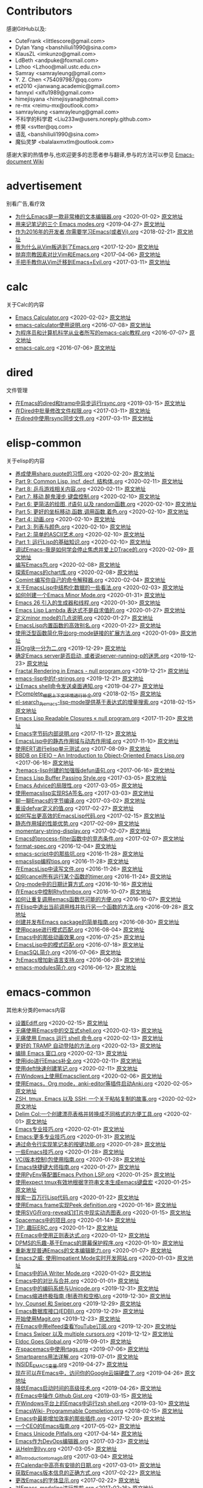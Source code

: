 * Contributors
感谢GitHub以及:
+ CuteFrank <littlescore@gmail.com>
+ Dylan Yang <banshiliuli1990@sina.com>
+ KlausZL <imkunzo@gmail.com>
+ LdBeth <andpuke@foxmail.com>
+ Lzhoo <Lzhoo@mail.ustc.edu.cn>
+ Samray <samrayleung@gmail.com>
+ Y. Z. Chen <754097987@qq.com>
+ et2010 <jianwang.academic@gmail.com>
+ fannyxl <xlfu1989@gmail.com>
+ himejisyana <himejisyana@hotmail.com>
+ re-mx <reimu-mx@outlook.com>
+ samrayleung <samrayleung@gmail.com>
+ 不科学的科学君 <Liu233w@users.noreply.github.com>
+ 修昊 <svtter@qq.com>
+ 语乱 <banshiliuli1990@sina.com>
+ 魔仙灵梦 <balalaxmxtlm@outlook.com>

感谢大家的热情参与,也欢迎更多的志愿者参与翻译,参与的方法可以参见 [[https://github.com/lujun9972/emacs-document/wiki/%E7%BF%BB%E8%AF%91%E6%8F%90%E7%A4%BA][Emacs-document Wiki]]
* advertisement
别看广告,看疗效

+ [[https://github.com/lujun9972/emacs-document/blob/master/advertisement/为什么Emacs是一款非常棒的文本编辑器.org][为什么Emacs是一款非常棒的文本编辑器.org]]		<2020-01-02>	 [[https://www.badykov.com/emacs/2018/07/31/why-emacs-is-a-great-editor/][原文地址]]
+ [[https://github.com/lujun9972/emacs-document/blob/master/advertisement/用来记笔记的三个 Emacs modes.org][用来记笔记的三个 Emacs modes.org]]		<2019-04-27>	 [[https://opensource.com/article/18/7/emacs-modes-note-taking][原文地址]]
+ [[https://github.com/lujun9972/emacs-document/blob/master/advertisement/作为2016年的开发者,你需要学习Emacs(或者Vi).org][作为2016年的开发者,你需要学习Emacs(或者Vi).org]]		<2018-02-21>	 [[http://le-gall.bzh/developer-tips/2016/05/21/you-need-to-learn-emacs/][原文地址]]
+ [[https://github.com/lujun9972/emacs-document/blob/master/advertisement/我为什么从Vim叛逃到了Emacs.org][我为什么从Vim叛逃到了Emacs.org]]		<2017-12-20>	 [[][原文地址]]
+ [[https://github.com/lujun9972/emacs-document/blob/master/advertisement/抛弃宗教因素对比Vim和Emacs.org][抛弃宗教因素对比Vim和Emacs.org]]		<2017-04-06>	 [[https://feoh.org/2015/07/15/vim-versus-emacs-minus-the-religion/][原文地址]]
+ [[https://github.com/lujun9972/emacs-document/blob/master/advertisement/手把手教你从Vim迁移到Emacs+Evil.org][手把手教你从Vim迁移到Emacs+Evil.org]]		<2017-03-11>	 [[http://juanjoalvarez.net/es/detail/2014/sep/19/vim-emacsevil-chaotic-migration-guide/                ][原文地址]]
* calc
关于Calc的内容

+ [[https://github.com/lujun9972/emacs-document/blob/master/calc/Emacs Calculator.org][Emacs Calculator.org]]		<2020-02-02>	 [[https://nullprogram.com/blog/2009/06/23/][原文地址]]
+ [[https://github.com/lujun9972/emacs-document/blob/master/calc/emacs-calculator使用说明.org][emacs-calculator使用说明.org]]		<2016-07-08>	 [[http://nullprogram.com/blog/2009/06/23/                                                              ][原文地址]]
+ [[https://github.com/lujun9972/emacs-document/blob/master/calc/为程序员和计算机科学从业者所写的emacs-calc教程.org][为程序员和计算机科学从业者所写的emacs-calc教程.org]]		<2016-07-07>	 [[https://florian.adamsky.it/2016/03/31/emacs-calc-for-programmers-and-cs.html                         ][原文地址]]
+ [[https://github.com/lujun9972/emacs-document/blob/master/calc/emacs-calc.org][emacs-calc.org]]		<2016-07-06>	 [[http://www.johndcook.com/blog/2010/10/11/emacs-calc/][原文地址]]
* dired
文件管理

+ [[https://github.com/lujun9972/emacs-document/blob/master/dired/在Emacs的dired和tramp中异步运行rsync.org][在Emacs的dired和tramp中异步运行rsync.org]]		<2019-03-15>	 [[https://vxlabs.com/2018/03/30/asynchronous-rsync-with-emacs-dired-and-tramp/][原文地址]]
+ [[https://github.com/lujun9972/emacs-document/blob/master/dired/在Dired中批量修改文件权限.org][在Dired中批量修改文件权限.org]]		<2017-03-11>	 [[http://pragmaticemacs.com/emacs/batch-edit-file-permissions-in-dired/][原文地址]]
+ [[https://github.com/lujun9972/emacs-document/blob/master/dired/在dired中使用rsync同步文件.org][在dired中使用rsync同步文件.org]]		<2017-03-11>	 [[http://oremacs.com/2016/02/24/dired-rsync/                                                           ][原文地址]]
* elisp-common
关于elisp的内容

+ [[https://github.com/lujun9972/emacs-document/blob/master/elisp-common/养成使用sharp quote的习惯.org][养成使用sharp quote的习惯.org]]		<2020-02-20>	 [[https://endlessparentheses.com/get-in-the-habit-of-using-sharp-quote.html][原文地址]]
+ [[https://github.com/lujun9972/emacs-document/blob/master/elisp-common/Part 9: Common Lisp, incf, decf, 结构体.org][Part 9: Common Lisp, incf, decf, 结构体.org]]		<2020-02-11>	 [[http://dantorop.info/project/emacs-animation/lisp9.html][原文地址]]
+ [[https://github.com/lujun9972/emacs-document/blob/master/elisp-common/Part 8: 乒乓游戏相关内容.org][Part 8: 乒乓游戏相关内容.org]]		<2020-02-11>	 [[http://dantorop.info/project/emacs-animation/lisp8.html][原文地址]]
+ [[https://github.com/lujun9972/emacs-document/blob/master/elisp-common/Part 7: 移动,醉鬼漫步,键盘控制.org][Part 7: 移动,醉鬼漫步,键盘控制.org]]		<2020-02-10>	 [[http://dantorop.info/project/emacs-animation/lisp7.html][原文地址]]
+ [[https://github.com/lujun9972/emacs-document/blob/master/elisp-common/Part 6: 更简洁的绘图, if语句 以及 random函数.org][Part 6: 更简洁的绘图, if语句 以及 random函数.org]]		<2020-02-10>	 [[http://dantorop.info/project/emacs-animation/lisp6.html][原文地址]]
+ [[https://github.com/lujun9972/emacs-document/blob/master/elisp-common/Part 5: 更好的坐标移动,函数,调用函数,着色.org][Part 5: 更好的坐标移动,函数,调用函数,着色.org]]		<2020-02-10>	 [[http://dantorop.info/project/emacs-animation/lisp5.html][原文地址]]
+ [[https://github.com/lujun9972/emacs-document/blob/master/elisp-common/Part 4: 动画.org][Part 4: 动画.org]]		<2020-02-10>	 [[http://dantorop.info/project/emacs-animation/lisp4.html][原文地址]]
+ [[https://github.com/lujun9972/emacs-document/blob/master/elisp-common/Part 3: 列表与颜色.org][Part 3: 列表与颜色.org]]		<2020-02-10>	 [[http://dantorop.info/project/emacs-animation/lisp3.html][原文地址]]
+ [[https://github.com/lujun9972/emacs-document/blob/master/elisp-common/Part 2: 简单的ASCII艺术.org][Part 2: 简单的ASCII艺术.org]]		<2020-02-10>	 [[http://dantorop.info/project/emacs-animation/lisp2.html][原文地址]]
+ [[https://github.com/lujun9972/emacs-document/blob/master/elisp-common/Part 1: 运行Lisp的基础知识.org][Part 1: 运行Lisp的基础知识.org]]		<2020-02-10>	 [[http://dantorop.info/project/emacs-animation/lisp1.html][原文地址]]
+ [[https://github.com/lujun9972/emacs-document/blob/master/elisp-common/调试Emacs--我是如何学会停止焦虑并爱上DTrace的.org][调试Emacs--我是如何学会停止焦虑并爱上DTrace的.org]]		<2020-02-09>	 [[http://nullprogram.com/blog/2018/01/17/][原文地址]]
+ [[https://github.com/lujun9972/emacs-document/blob/master/elisp-common/编写Emacs包.org][编写Emacs包.org]]		<2020-02-08>	 [[https://blog.aaronbieber.com/2015/08/04/authoring-emacs-packages.html][原文地址]]
+ [[https://github.com/lujun9972/emacs-document/blob/master/elisp-common/探索Emacs的chart库.org][探索Emacs的chart库.org]]		<2020-02-08>	 [[http://francismurillo.github.io/2017-04-15-Exploring-Emacs-chart-Library/][原文地址]]
+ [[https://github.com/lujun9972/emacs-document/blob/master/elisp-common/Comint:编写你自己的命令解释器.org][Comint:编写你自己的命令解释器.org]]		<2020-02-04>	 [[https://www.masteringemacs.org/article/comint-writing-command-interpreter][原文地址]]
+ [[https://github.com/lujun9972/emacs-document/blob/master/elisp-common/关于EmacsLisp中结构化数据的一些看法.org][关于EmacsLisp中结构化数据的一些看法.org]]		<2020-02-03>	 [[http://nullprogram.com/blog/2018/02/14/][原文地址]]
+ [[https://github.com/lujun9972/emacs-document/blob/master/elisp-common/如何创建一个Emacs Minor Mode.org][如何创建一个Emacs Minor Mode.org]]		<2020-01-31>	 [[https://nullprogram.com/blog/2013/02/06/][原文地址]]
+ [[https://github.com/lujun9972/emacs-document/blob/master/elisp-common/Emacs 26 引入的生成器和线程.org][Emacs 26 引入的生成器和线程.org]]		<2020-01-30>	 [[http://nullprogram.com/blog/2018/05/31/][原文地址]]
+ [[https://github.com/lujun9972/emacs-document/blob/master/elisp-common/Emacs Lisp Lambda 表达式不是自求值的.org][Emacs Lisp Lambda 表达式不是自求值的.org]]		<2020-01-27>	 [[http://nullprogram.com/blog/2018/02/22/][原文地址]]
+ [[https://github.com/lujun9972/emacs-document/blob/master/elisp-common/定义minor mode的几点说明.org][定义minor mode的几点说明.org]]		<2020-01-27>	 [[http://mbork.pl/2018-11-03_A_few_remarks_about_defining_minor_modes][原文地址]]
+ [[https://github.com/lujun9972/emacs-document/blob/master/elisp-common/EmacsLisp内置函数的高效别名.org][EmacsLisp内置函数的高效别名.org]]		<2020-01-22>	 [[https://nullprogram.com/blog/2019/12/10/][原文地址]]
+ [[https://github.com/lujun9972/emacs-document/blob/master/elisp-common/使用泛型函数简化导出org-mode链接的扩展方法.org][使用泛型函数简化导出org-mode链接的扩展方法.org]]		<2020-01-09>	 [[http://kitchingroup.cheme.cmu.edu/blog/2018/05/09/Making-it-easier-to-extend-the-export-of-org-mode-links-with-generic-functions/][原文地址]]
+ [[https://github.com/lujun9972/emacs-document/blob/master/elisp-common/将Org块一分为二.org][将Org块一分为二.org]]		<2019-12-29>	 [[https://scripter.co/splitting-an-org-block-into-two/][原文地址]]
+ [[https://github.com/lujun9972/emacs-document/blob/master/elisp-common/确定Emacs server是否启动, 或者说server-running-p的迷思.org][确定Emacs server是否启动, 或者说server-running-p的迷思.org]]		<2019-12-23>	 [[http://emacshorrors.com/posts/determining-if-the-server-is-started-or-the-wonders-of-server-running-p.html][原文地址]]
+ [[https://github.com/lujun9972/emacs-document/blob/master/elisp-common/Fractal Rendering in Emacs - null program.org][Fractal Rendering in Emacs - null program.org]]		<2019-12-21>	 [[http://nullprogram.com/blog/2012/09/14/][原文地址]]
+ [[https://github.com/lujun9972/emacs-document/blob/master/elisp-common/emacs-lisp中的f-strings.org][emacs-lisp中的f-strings.org]]		<2019-12-21>	 [[http://kitchingroup.cheme.cmu.edu/blog/2018/05/14/f-strings-in-emacs-lisp/][原文地址]]
+ [[https://github.com/lujun9972/emacs-document/blob/master/elisp-common/让Emacs shell命令发送桌面通知.org][让Emacs shell命令发送桌面通知.org]]		<2019-04-27>	 [[https://blog.hoetzel.info/post/eshell-notifications/][原文地址]]
+ [[https://github.com/lujun9972/emacs-document/blob/master/elisp-common/PComplete_根据上下文环境进行补全.org][PComplete_根据上下文环境进行补全.org]]		<2018-02-15>	 [[https://www.masteringemacs.org/article/pcomplete-context-sensitive-completion-emacs][原文地址]]
+ [[https://github.com/lujun9972/emacs-document/blob/master/elisp-common/el-search_为emacs-lisp-mode提供基于表达式的增量搜索.org][el-search_为emacs-lisp-mode提供基于表达式的增量搜索.org]]		<2018-02-15>	 [[http://elpa.gnu.org/packages/el-search.html][原文地址]]
+ [[https://github.com/lujun9972/emacs-document/blob/master/elisp-common/Emacs Lisp Readable Closures « null program.org][Emacs Lisp Readable Closures « null program.org]]		<2017-11-20>	 [[http://nullprogram.com/blog/2013/12/30/][原文地址]]
+ [[https://github.com/lujun9972/emacs-document/blob/master/elisp-common/Emacs字节码内部说明.org][Emacs字节码内部说明.org]]		<2017-11-12>	 [[http://nullprogram.com/blog/2014/01/04/][原文地址]]
+ [[https://github.com/lujun9972/emacs-document/blob/master/elisp-common/EmacsLisp中的静态作用域与动态作用域.org][EmacsLisp中的静态作用域与动态作用域.org]]		<2017-11-10>	 [[https://yoo2080.wordpress.com/2011/12/31/lexical-scoping-and-dynamic-scoping-in-emacs-lisp/   ][原文地址]]
+ [[https://github.com/lujun9972/emacs-document/blob/master/elisp-common/使用ERT进行elisp单元测试.org][使用ERT进行elisp单元测试.org]]		<2017-08-09>	 [[http://nullprogram.com/blog/2012/08/15/][原文地址]]
+ [[https://github.com/lujun9972/emacs-document/blob/master/elisp-common/BBDB on EIEIO – An Introduction to Object-Oriented Emacs Lisp.org][BBDB on EIEIO – An Introduction to Object-Oriented Emacs Lisp.org]]		<2017-06-16>	 [[https://ericabrahamsen.net/tech/2016/feb/bbdb-eieio-object-oriented-elisp.html][原文地址]]
+ [[https://github.com/lujun9972/emacs-document/blob/master/elisp-common/为emacs-lisp创建的加强版defun语句.org][为emacs-lisp创建的加强版defun语句.org]]		<2017-06-16>	 [[http://kitchingroup.cheme.cmu.edu/blog/2017/03/22/A-better-defun-for-emacs-lisp/][原文地址]]
+ [[https://github.com/lujun9972/emacs-document/blob/master/elisp-common/Emacs Lisp Buffer Passing Style.org][Emacs Lisp Buffer Passing Style.org]]		<2017-03-05>	 [[http://nullprogram.com/blog/2014/05/27/][原文地址]]
+ [[https://github.com/lujun9972/emacs-document/blob/master/elisp-common/Emacs Advice的局限性.org][Emacs Advice的局限性.org]]		<2017-03-05>	 [[http://nullprogram.com/blog/2013/01/22/][原文地址]]
+ [[https://github.com/lujun9972/emacs-document/blob/master/elisp-common/使用emacslisp实现RSA签名.org][使用emacslisp实现RSA签名.org]]		<2017-03-03>	 [[http://nullprogram.com/blog/2015/10/30/][原文地址]]
+ [[https://github.com/lujun9972/emacs-document/blob/master/elisp-common/聊一聊Emacs的字节编译.org][聊一聊Emacs的字节编译.org]]		<2017-03-02>	 [[http://nullprogram.com/blog/2010/07/01/][原文地址]]
+ [[https://github.com/lujun9972/emacs-document/blob/master/elisp-common/重设defvar定义的值.org][重设defvar定义的值.org]]		<2017-02-27>	 [[http://irreal.org/blog/?p=5929                                                                                       ][原文地址]]
+ [[https://github.com/lujun9972/emacs-document/blob/master/elisp-common/如何写出更高效的EmacsLisp代码.org][如何写出更高效的EmacsLisp代码.org]]		<2017-02-15>	 [[http://nullprogram.com/blog/2017/01/30/][原文地址]]
+ [[https://github.com/lujun9972/emacs-document/blob/master/elisp-common/静态作用域的性能优势.org][静态作用域的性能优势.org]]		<2017-02-09>	 [[http://nullprogram.com/blog/2016/12/22/][原文地址]]
+ [[https://github.com/lujun9972/emacs-document/blob/master/elisp-common/momentary-string-display.org][momentary-string-display.org]]		<2017-02-07>	 [[http://mbork.pl/2016-12-12_momentary-string-display][原文地址]]
+ [[https://github.com/lujun9972/emacs-document/blob/master/elisp-common/Emacs的process-filter函数中的竞态条件.org][Emacs的process-filter函数中的竞态条件.org]]		<2017-02-07>	 [[http://blog.jorgenschaefer.de/2014/05/race-conditions-in-emacs-process-filter.html][原文地址]]
+ [[https://github.com/lujun9972/emacs-document/blob/master/elisp-common/format-spec.org][format-spec.org]]		<2016-12-04>	 [[http://mbork.pl/2016-11-19_format-spec                                                                                                                                                                  ][原文地址]]
+ [[https://github.com/lujun9972/emacs-document/blob/master/elisp-common/emacs-script中的那些坑.org][emacs-script中的那些坑.org]]		<2016-11-28>	 [[http://www.lunaryorn.com/posts/emacs-script-pitfalls.html            ][原文地址]]
+ [[https://github.com/lujun9972/emacs-document/blob/master/elisp-common/emacslisp编程tips.org][emacslisp编程tips.org]]		<2016-11-28>	 [[http://nic.ferrier.me.uk/blog/2012_07/tips-and-tricks-for-emacslisp?hmsr=toutiao.io&utm_medium=toutiao.io&utm_source=toutiao.io][原文地址]]
+ [[https://github.com/lujun9972/emacs-document/blob/master/elisp-common/在EmacsLisp中读写文件.org][在EmacsLisp中读写文件.org]]		<2016-11-26>	 [[http://www.lunaryorn.com/posts/read-and-write-files-in-emacs-lisp.html][原文地址]]
+ [[https://github.com/lujun9972/emacs-document/blob/master/elisp-common/如何cancel所有运行某个函数的timer.org][如何cancel所有运行某个函数的timer.org]]		<2016-11-24>	 [[http://pragmaticemacs.com/emacs/cancel-all-timers-calling-some-function/][原文地址]]
+ [[https://github.com/lujun9972/emacs-document/blob/master/elisp-common/Org-mode中的日期计算方式.org][Org-mode中的日期计算方式.org]]		<2016-10-16>	 [[http://sachachua.com/blog/2015/08/org-mode-date-arithmetic/          ][原文地址]]
+ [[https://github.com/lujun9972/emacs-document/blob/master/elisp-common/在Emacs中控制Rhythmbox.org][在Emacs中控制Rhythmbox.org]]		<2016-10-07>	 [[][原文地址]]
+ [[https://github.com/lujun9972/emacs-document/blob/master/elisp-common/如何让重复调用emacs函数尽可能的方便.org][如何让重复调用emacs函数尽可能的方便.org]]		<2016-10-07>	 [[http://zck.me/emacs-repeat-emacs-repeat][原文地址]]
+ [[https://github.com/lujun9972/emacs-document/blob/master/elisp-common/在Elisp中退出当前调用栈并执行另一个函数的方法.org][在Elisp中退出当前调用栈并执行另一个函数的方法.org]]		<2016-09-28>	 [[http://oremacs.com/2015/07/16/callback-quit/][原文地址]]
+ [[https://github.com/lujun9972/emacs-document/blob/master/elisp-common/创建并发布Emacs package的简单指南.org][创建并发布Emacs package的简单指南.org]]		<2016-08-30>	 [[https://spin.atomicobject.com/2016/05/27/write-emacs-package/][原文地址]]
+ [[https://github.com/lujun9972/emacs-document/blob/master/elisp-common/使用pcase进行模式匹配.org][使用pcase进行模式匹配.org]]		<2016-08-04>	 [[http://newartisans.com/2016/01/pattern-matching-with-pcase/                                          ][原文地址]]
+ [[https://github.com/lujun9972/emacs-document/blob/master/elisp-common/Emacs中的那些动画效果.org][Emacs中的那些动画效果.org]]		<2016-07-25>	 [[http://blog.josephwilk.net/art/emacs-animation.html                                                  ][原文地址]]
+ [[https://github.com/lujun9972/emacs-document/blob/master/elisp-common/EmacsLisp中的模式匹配.org][EmacsLisp中的模式匹配.org]]		<2016-07-18>	 [[https://www.emacswiki.org/emacs/PatternMatching                                                      ][原文地址]]
+ [[https://github.com/lujun9972/emacs-document/blob/master/elisp-common/EmacSQL简介.org][EmacSQL简介.org]]		<2016-07-06>	 [[http://nullprogram.com/blog/2014/02/06/][原文地址]]
+ [[https://github.com/lujun9972/emacs-document/blob/master/elisp-common/为Emacs增加新语言支持.org][为Emacs增加新语言支持.org]]		<2016-06-28>	 [[http://www.wilfred.me.uk/blog/2015/03/19/adding-a-new-language-to-emacs/][原文地址]]
+ [[https://github.com/lujun9972/emacs-document/blob/master/elisp-common/emacs-modules简介.org][emacs-modules简介.org]]		<2016-06-12>	 [[][原文地址]]
* emacs-common
其他未分类的emacs内容

+ [[https://github.com/lujun9972/emacs-document/blob/master/emacs-common/设置Ediff.org][设置Ediff.org]]		<2020-02-15>	 [[https://oremacs.com/2015/01/17/setting-up-ediff/][原文地址]]
+ [[https://github.com/lujun9972/emacs-document/blob/master/emacs-common/无痛使用Emacs中的交互式shell.org][无痛使用Emacs中的交互式shell.org]]		<2020-02-13>	 [[https://www.eigenbahn.com/2020/01/21/painless-emacs-interactive-shells][原文地址]]
+ [[https://github.com/lujun9972/emacs-document/blob/master/emacs-common/无痛使用 Emacs 运行 shell 命令.org][无痛使用 Emacs 运行 shell 命令.org]]		<2020-02-13>	 [[https://www.eigenbahn.com/2020/01/19/painless-emacs-shell-commands][原文地址]]
+ [[https://github.com/lujun9972/emacs-document/blob/master/emacs-common/更好的 TRAMP 自动登陆的方法.org][更好的 TRAMP 自动登陆的方法.org]]		<2020-02-13>	 [[https://www.eigenbahn.com/2020/01/15/tramp-autologin-insanity][原文地址]]
+ [[https://github.com/lujun9972/emacs-document/blob/master/emacs-common/编排 Emacs 窗口.org][编排 Emacs 窗口.org]]		<2020-02-13>	 [[https://sites.google.com/site/juanjosegarciaripoll/blog/arranging-emacs-windows][原文地址]]
+ [[https://github.com/lujun9972/emacs-document/blob/master/emacs-common/使用ido进行Emacs补全.org][使用ido进行Emacs补全.org]]		<2020-02-11>	 [[https://benaiah.me/posts/using-ido-emacs-completion/][原文地址]]
+ [[https://github.com/lujun9972/emacs-document/blob/master/emacs-common/使用deft快速创建笔记.org][使用deft快速创建笔记.org]]		<2020-02-11>	 [[http://pragmaticemacs.com/emacs/make-quick-notes-with-deft/][原文地址]]
+ [[https://github.com/lujun9972/emacs-document/blob/master/emacs-common/在Windows上使用Emacsclient.org][在Windows上使用Emacsclient.org]]		<2020-02-06>	 [[https://scripter.co/emacsclient-on-windows/][原文地址]]
+ [[https://github.com/lujun9972/emacs-document/blob/master/emacs-common/使用Emacs，Org mode，anki-editor等插件启动Anki.org][使用Emacs，Org mode，anki-editor等插件启动Anki.org]]		<2020-02-05>	 [[https://yiufung.net/post/anki-org/][原文地址]]
+ [[https://github.com/lujun9972/emacs-document/blob/master/emacs-common/ZSH, tmux, Emacs 以及 SSH: 一个关于粘帖复制的故事.org][ZSH, tmux, Emacs 以及 SSH: 一个关于粘帖复制的故事.org]]		<2020-02-02>	 [[https://blog.d46.us/zsh-tmux-emacs-copy-paste/][原文地址]]
+ [[https://github.com/lujun9972/emacs-document/blob/master/emacs-common/Delim Col:一个创建漂亮表格并转换成不同格式的方便工具.org][Delim Col:一个创建漂亮表格并转换成不同格式的方便工具.org]]		<2020-02-01>	 [[https://emacsnotes.wordpress.com/2018/09/24/delim-col-a-handy-tool-for-creating-pretty-tables-and-converting-those-to-different-table-formats/][原文地址]]
+ [[https://github.com/lujun9972/emacs-document/blob/master/emacs-common/Emacs专业技巧.org][Emacs专业技巧.org]]		<2020-02-01>	 [[https://ambrevar.xyz/emacs/index.html][原文地址]]
+ [[https://github.com/lujun9972/emacs-document/blob/master/emacs-common/Emacs:更多专业技巧.org][Emacs:更多专业技巧.org]]		<2020-01-31>	 [[https://ambrevar.xyz/emacs2/][原文地址]]
+ [[https://github.com/lujun9972/emacs-document/blob/master/emacs-common/通过命令行实现笔记本的按键功能.org][通过命令行实现笔记本的按键功能.org]]		<2020-01-28>	 [[http://tech.toryanderson.com/2018/03/10/command-line-solutions-to-laptop-functions/][原文地址]]
+ [[https://github.com/lujun9972/emacs-document/blob/master/emacs-common/一些Emacs技巧.org][一些Emacs技巧.org]]		<2020-01-28>	 [[https://0xc0de.fr/2019/07/23/a-few-emacs-tricks.html][原文地址]]
+ [[https://github.com/lujun9972/emacs-document/blob/master/emacs-common/VC(版本控制)包使用指南.org][VC(版本控制)包使用指南.org]]		<2020-01-28>	 [[http://alexott.net/en/writings/emacs-vcs/EmacsVC.html][原文地址]]
+ [[https://github.com/lujun9972/emacs-document/blob/master/emacs-common/Emacs快捷键大师指南.org][Emacs快捷键大师指南.org]]		<2020-01-27>	 [[http://www.wilfred.me.uk/blog/2018/01/06/the-emacs-guru-guide-to-key-bindings/][原文地址]]
+ [[https://github.com/lujun9972/emacs-document/blob/master/emacs-common/使用PyEnv等配置Emacs Python LSP.org][使用PyEnv等配置Emacs Python LSP.org]]		<2020-01-25>	 [[http://www.kotaweaver.com/blog/emacs-python-lsp/][原文地址]]
+ [[https://github.com/lujun9972/emacs-document/blob/master/emacs-common/使用expect tmux有效地根据字符串文本生成emacs键盘宏][使用expect tmux有效地根据字符串文本生成emacs键盘宏]]		<2020-01-25>	 [[https://mullikine.github.io/posts/emacs-macros-from-string-literals-using-invisible-emacs/][原文地址]]
+ [[https://github.com/lujun9972/emacs-document/blob/master/emacs-common/搜索一百万行Lisp代码.org][搜索一百万行Lisp代码.org]]		<2020-01-22>	 [[http://www.wilfred.me.uk/blog/2016/09/30/searching-a-million-lines-of-lisp/][原文地址]]
+ [[https://github.com/lujun9972/emacs-document/blob/master/emacs-common/使用Emacs frame实现Peek definition.org][使用Emacs frame实现Peek definition.org]]		<2020-01-16>	 [[http://tuhdo.github.io/emacs-frame-peek.html][原文地址]]
+ [[https://github.com/lujun9972/emacs-document/blob/master/emacs-common/使用SVG在org-reveal幻灯片中现实动态图表.org][使用SVG在org-reveal幻灯片中现实动态图表.org]]		<2020-01-15>	 [[https://www-public.imtbs-tsp.eu/~berger_o/weblog/2019/11/26/displaying-animated-diagrams-in-org-reveal-slide-decks-with-svg/][原文地址]]
+ [[https://github.com/lujun9972/emacs-document/blob/master/emacs-common/Spacemacs中的项目.org][Spacemacs中的项目.org]]		<2020-01-14>	 [[https://jaketrent.com/post/projects-in-spacemacs/][原文地址]]
+ [[https://github.com/lujun9972/emacs-document/blob/master/emacs-common/TIP: 趣玩ERC.org][TIP: 趣玩ERC.org]]		<2020-01-12>	 [[https://www.reddit.com/r/emacs/comments/8ml6na/tip_how_to_make_erc_fun_to_use/][原文地址]]
+ [[https://github.com/lujun9972/emacs-document/blob/master/emacs-common/在Emacs中使用正则表达式.org][在Emacs中使用正则表达式.org]]		<2020-01-12>	 [[https://www.johndcook.com/blog/2018/01/27/emacs-features-that-use-regular-expressions/][原文地址]]
+ [[https://github.com/lujun9972/emacs-document/blob/master/emacs-common/DPMS的乐趣-基于Emacs的屏幕保护程序.org][DPMS的乐趣-基于Emacs的屏幕保护程序.org]]		<2020-01-10>	 [[https://lars.ingebrigtsen.no/2019/02/28/fun-with-dpms-or-an-emacs-based-screensaver/][原文地址]]
+ [[https://github.com/lujun9972/emacs-document/blob/master/emacs-common/重新发现普通Emacs的文本编辑能力.org][重新发现普通Emacs的文本编辑能力.org]]		<2020-01-07>	 [[https://bendersteed.gitlab.io/post/rediscovering-vanilla-emacs-text-editing/][原文地址]]
+ [[https://github.com/lujun9972/emacs-document/blob/master/emacs-common/Emacs之威: 使用Impatient Mode实时开发网站.org][Emacs之威: 使用Impatient Mode实时开发网站.org]]		<2020-01-03>	 [[https://dev.to/avocadoras/the-power-of-emacs-developing-websites-in-real-time-with-impatient-mode-33fh][原文地址]]
+ [[https://github.com/lujun9972/emacs-document/blob/master/emacs-common/Emacs中的iA Writer Mode.org][Emacs中的iA Writer Mode.org]]		<2020-01-02>	 [[https://azer.bike/journal/ia-writer-mode-for-emacs/][原文地址]]
+ [[https://github.com/lujun9972/emacs-document/blob/master/emacs-common/Emacs中的对比与合并.org][Emacs中的对比与合并.org]]		<2020-01-01>	 [[http://www.skybert.net/emacs/diffing-and-merging-in-emacs/][原文地址]]
+ [[https://github.com/lujun9972/emacs-document/blob/master/emacs-common/Emacs中的编码系统与Unicode.org][Emacs中的编码系统与Unicode.org]]		<2019-12-31>	 [[https://www.masteringemacs.org/article/working-coding-systems-unicode-emacs][原文地址]]
+ [[https://github.com/lujun9972/emacs-document/blob/master/emacs-common/Emacs缩进终极指南 (制表符和空格).org][Emacs缩进终极指南 (制表符和空格).org]]		<2019-12-30>	 [[https://dougie.io/emacs/indentation/][原文地址]]
+ [[https://github.com/lujun9972/emacs-document/blob/master/emacs-common/Ivy, Counsel 和 Swiper.org][Ivy, Counsel 和 Swiper.org]]		<2019-12-29>	 [[https://writequit.org/denver-emacs/presentations/2017-04-11-ivy.html][原文地址]]
+ [[https://github.com/lujun9972/emacs-document/blob/master/emacs-common/Emacs数据库接口(EDBI).org][Emacs数据库接口(EDBI).org]]		<2019-12-29>	 [[http://john.mercouris.online/emacs-database-interface.html][原文地址]]
+ [[https://github.com/lujun9972/emacs-document/blob/master/emacs-common/开始使用Magit.org][开始使用Magit.org]]		<2019-12-23>	 [[https://kisaragi-hiu.com/blog/2018-09-20-magit-introduction/][原文地址]]
+ [[https://github.com/lujun9972/emacs-document/blob/master/emacs-common/在Emacs中用elfeed查看YouTube订阅.org][在Emacs中用elfeed查看YouTube订阅.org]]		<2019-12-20>	 [[https://codingquark.com/emacs/2019/05/16/emacs-elfeed-youtube.html][原文地址]]
+ [[https://github.com/lujun9972/emacs-document/blob/master/emacs-common/Emacs Swiper 以及 multiple cursors.org][Emacs Swiper 以及 multiple cursors.org]]		<2019-12-12>	 [[http://xenodium.com/emacs-swiper-and-multiple-cursors/][原文地址]]
+ [[https://github.com/lujun9972/emacs-document/blob/master/emacs-common/Eldoc Goes Global.org][Eldoc Goes Global.org]]		<2019-09-01>	 [[https://emacsredux.com/blog/2018/11/13/eldoc-goes-global/][原文地址]]
+ [[https://github.com/lujun9972/emacs-document/blob/master/emacs-common/在spacemacs中使用rtags.org][在spacemacs中使用rtags.org]]		<2019-07-06>	 [[https://skebanga.github.io/rtags-with-cmake-in-spacemacs/][原文地址]]
+ [[https://github.com/lujun9972/emacs-document/blob/master/emacs-common/Smartparens用法详解.org][Smartparens用法详解.org]]		<2019-07-01>	 [[https://ebzzry.github.io/emacs-pairs.html][原文地址]]
+ [[https://github.com/lujun9972/emacs-document/blob/master/emacs-common/INSIDE_EMACS变量.org][INSIDE_EMACS变量.org]]		<2019-04-27>	 [[http://mbork.pl/2018-07-29_2018-07-29_The_INSIDE_EMACS_variable][原文地址]]
+ [[https://github.com/lujun9972/emacs-document/blob/master/emacs-common/现在可以在Emacs中，访问你的Google云端硬盘了.org][现在可以在Emacs中，访问你的Google云端硬盘了.org]]		<2019-04-26>	 [[https://emacsnotes.wordpress.com/2018/07/08/your-google-drive-now-within-your-emacs/][原文地址]]
+ [[https://github.com/lujun9972/emacs-document/blob/master/emacs-common/降低Emacs启动时间的高级技术.org][降低Emacs启动时间的高级技术.org]]		<2019-04-26>	 [[https://blog.d46.us/advanced-emacs-startup/][原文地址]]
+ [[https://github.com/lujun9972/emacs-document/blob/master/emacs-common/在Emacs中操作 Github Gist.org][在Emacs中操作 Github Gist.org]]		<2019-03-15>	 [[http://www.admintome.com/blog/using-github-gist-emacs/][原文地址]]
+ [[https://github.com/lujun9972/emacs-document/blob/master/emacs-common/在Windows平台上的Emacs中运行zsh shell.org][在Windows平台上的Emacs中运行zsh shell.org]]		<2019-03-10>	 [[https://www.onwebsecurity.com/configuration/zsh-shell-inside-emacs-on-windows.html][原文地址]]
+ [[https://github.com/lujun9972/emacs-document/blob/master/emacs-common/EmacsWiki- Programmable Completion.org][EmacsWiki- Programmable Completion.org]]		<2018-02-15>	 [[https://www.emacswiki.org/emacs/ProgrammableCompletion][原文地址]]
+ [[https://github.com/lujun9972/emacs-document/blob/master/emacs-common/Emacs中最能增加效率的那些插件.org][Emacs中最能增加效率的那些插件.org]]		<2017-12-20>	 [[http://xmodulo.com/best-plugins-to-increase-productivity-on-emacs.html                               ][原文地址]]
+ [[https://github.com/lujun9972/emacs-document/blob/master/emacs-common/一个CEO的Emacs指南.org][一个CEO的Emacs指南.org]]		<2017-05-02>	 [[https://blog.fugue.co/2015-11-11-guide-to-emacs.html][原文地址]]
+ [[https://github.com/lujun9972/emacs-document/blob/master/emacs-common/Emacs Unicode Pitfalls.org][Emacs Unicode Pitfalls.org]]		<2017-04-14>	 [[http://nullprogram.com/blog/2014/06/13/][原文地址]]
+ [[https://github.com/lujun9972/emacs-document/blob/master/emacs-common/Emacs作为DevOps编辑器.org][Emacs作为DevOps编辑器.org]]		<2017-03-23>	 [[https://cupermind.com/post/Emacs-as-DevOps-editor/][原文地址]]
+ [[https://github.com/lujun9972/emacs-document/blob/master/emacs-common/从Helm到Ivy.org][从Helm到Ivy.org]]		<2017-03-05>	 [[https://sam217pa.github.io/2016/09/13/from-helm-to-ivy/][原文地址]]
+ [[https://github.com/lujun9972/emacs-document/blob/master/emacs-common/an_introduction_to_magit.org][an_introduction_to_magit.org]]		<2017-03-04>	 [[https://www.masteringemacs.org/article/introduction-magit-emacs-mode-git][原文地址]]
+ [[https://github.com/lujun9972/emacs-document/blob/master/emacs-common/在Calendar中高亮有安排的日期.org][在Calendar中高亮有安排的日期.org]]		<2017-03-01>	 [[http://acidwords.com/posts/2017-02-16-displaying-org-mode-appointments-in-calendar.html][原文地址]]
+ [[https://github.com/lujun9972/emacs-document/blob/master/emacs-common/获取Emacs版本信息的正确方式.org][获取Emacs版本信息的正确方式.org]]		<2017-02-22>	 [[http://mbork.pl/2017-01-30_Current_Emacs_version][原文地址]]
+ [[https://github.com/lujun9972/emacs-document/blob/master/emacs-common/更改Emacs的字体显示.org][更改Emacs的字体显示.org]]		<2017-02-22>	 [[http://jjasghar.github.io/blog/2017/01/04/changing-fonts-in-emacs/][原文地址]]
+ [[https://github.com/lujun9972/emacs-document/blob/master/emacs-common/对Emacs-modeline进行裁剪.org][对Emacs-modeline进行裁剪.org]]		<2017-02-16>	 [[http://www.holgerschurig.de/en/emacs-tayloring-the-built-in-mode-line/][原文地址]]
+ [[https://github.com/lujun9972/emacs-document/blob/master/emacs-common/使用imenu定位到use-package配置块.org][使用imenu定位到use-package配置块.org]]		<2017-02-13>	 [[http://irreal.org/blog/?p=5916][原文地址]]
+ [[https://github.com/lujun9972/emacs-document/blob/master/emacs-common/在单机上运行多个emacs守护进程.org][在单机上运行多个emacs守护进程.org]]		<2016-12-26>	 [[http://tychoish.com/post/running-multiple-emacs-daemons-on-a-single-system/][原文地址]]
+ [[https://github.com/lujun9972/emacs-document/blob/master/emacs-common/创建链接到info-buffer的链接.org][创建链接到info-buffer的链接.org]]		<2016-12-24>	 [[http://mbork.pl/2016-12-18_Generating_links_to_info_buffers][原文地址]]
+ [[https://github.com/lujun9972/emacs-document/blob/master/emacs-common/Emacs搜索指南.org][Emacs搜索指南.org]]		<2016-12-06>	 [[https://emacs-doctor.com/tutorial-introduction-searching-emacs.html  ][原文地址]]
+ [[https://github.com/lujun9972/emacs-document/blob/master/emacs-common/将粘贴板中的内容添加到Emacs的kill-ring中.org][将粘贴板中的内容添加到Emacs的kill-ring中.org]]		<2016-12-04>	 [[http://pragmaticemacs.com/emacs/add-the-system-clipboard-to-the-emacs-kill-ring/][原文地址]]
+ [[https://github.com/lujun9972/emacs-document/blob/master/emacs-common/Debug时显示Emacs的加载时间.org][Debug时显示Emacs的加载时间.org]]		<2016-11-29>	 [[http://qsdfgh.com/articles/2016/11/02/emacs-loading-time.html        ][原文地址]]
+ [[https://github.com/lujun9972/emacs-document/blob/master/emacs-common/一个非开发者是如何使用Emacs的.org][一个非开发者是如何使用Emacs的.org]]		<2016-11-26>	 [[http://standardsandfreedom.net/index.php/2016/10/09/an-emacs-update/][原文地址]]
+ [[https://github.com/lujun9972/emacs-document/blob/master/emacs-common/在Emacs中查看日出日落的时间.org][在Emacs中查看日出日落的时间.org]]		<2016-11-24>	 [[][原文地址]]
+ [[https://github.com/lujun9972/emacs-document/blob/master/emacs-common/如何在xubuntu16.04上构建Emacs25.1.org][如何在xubuntu16.04上构建Emacs25.1.org]]		<2016-10-14>	 [[http://www.lonecpluspluscoder.com/2016/10/08/how-to-build-gnu-emacs-25-1-on-xubuntu-16-04/][原文地址]]
+ [[https://github.com/lujun9972/emacs-document/blob/master/emacs-common/2个鲜为人知的提高Emacs启动速度的步骤.org][2个鲜为人知的提高Emacs启动速度的步骤.org]]		<2016-10-12>	 [[https://www.reddit.com/r/emacs/comments/3kqt6e/2_easy_little_known_steps_to_speed_up_emacs_start/][原文地址]]
+ [[https://github.com/lujun9972/emacs-document/blob/master/emacs-common/合理地在Emacs中使用分页符.org][合理地在Emacs中使用分页符.org]]		<2016-10-12>	 [[https://ericjmritz.name/2015/08/29/using-page-breaks-in-gnu-emacs/][原文地址]]
+ [[https://github.com/lujun9972/emacs-document/blob/master/emacs-common/让Emacs为你自动插入内容(Emacs模板使用指南).org][让Emacs为你自动插入内容(Emacs模板使用指南).org]]		<2016-10-12>	 [[http://howardism.org/Technical/Emacs/templates-tutorial.html][原文地址]]
+ [[https://github.com/lujun9972/emacs-document/blob/master/emacs-common/Emacs中的Electric-Pair-Mode.org][Emacs中的Electric-Pair-Mode.org]]		<2016-10-11>	 [[http://prodissues.com/2016/10/electric-pair-mode-in-emacs.html][原文地址]]
+ [[https://github.com/lujun9972/emacs-document/blob/master/emacs-common/禁止Emacs将package-selected-package变量写入初始化文件中.org][禁止Emacs将package-selected-package变量写入初始化文件中.org]]		<2016-10-11>	 [[http://irreal.org/blog/?p=5630][原文地址]]
+ [[https://github.com/lujun9972/emacs-document/blob/master/emacs-common/基于counsel的超级好用的高亮搜索功能.org][基于counsel的超级好用的高亮搜索功能.org]]		<2016-10-09>	 [[http://pragmaticemacs.com/emacs/super-spotlight-search-with-counsel/][原文地址]]
+ [[https://github.com/lujun9972/emacs-document/blob/master/emacs-common/在Emacs中使用recoll搜索文件.org][在Emacs中使用recoll搜索文件.org]]		<2016-10-08>	 [[][原文地址]]
+ [[https://github.com/lujun9972/emacs-document/blob/master/emacs-common/自动拷贝鼠标选中的文本.org][自动拷贝鼠标选中的文本.org]]		<2016-10-08>	 [[http://pragmaticemacs.com/emacs/automatically-copy-text-selected-with-the-mouse/][原文地址]]
+ [[https://github.com/lujun9972/emacs-document/blob/master/emacs-common/十倍提升Emacs性能.org][十倍提升Emacs性能.org]]		<2016-09-28>	 [[][原文地址]]
+ [[https://github.com/lujun9972/emacs-document/blob/master/emacs-common/通过ivy与ag实现快速multiediting.org][通过ivy与ag实现快速multiediting.org]]		<2016-09-23>	 [[https://sam217pa.github.io/2016/09/11/nuclear-power-editing-via-ivy-and-ag/][原文地址]]
+ [[https://github.com/lujun9972/emacs-document/blob/master/emacs-common/用Emacs编辑yaml文件.org][用Emacs编辑yaml文件.org]]		<2016-09-23>	 [[http://blog.chmouel.com/2016/09/07/dealing-with-yaml-in-emacs/][原文地址]]
+ [[https://github.com/lujun9972/emacs-document/blob/master/emacs-common/整合iTerm2与Emacs.org][整合iTerm2与Emacs.org]]		<2016-09-18>	 [[https://sam217pa.github.io/2016/09/01/emacs-iterm-integration/][原文地址]]
+ [[https://github.com/lujun9972/emacs-document/blob/master/emacs-common/Windows下用Emacs编辑远程文件.org][Windows下用Emacs编辑远程文件.org]]		<2016-09-18>	 [[http://rentes.github.io/emacs/windows/ssh/2016/08/25/Editing-Remote-Files-With-Emacs-Under-Windows/][原文地址]]
+ [[https://github.com/lujun9972/emacs-document/blob/master/emacs-common/教你怎么配置Emacs的PHP开发环境.org][教你怎么配置Emacs的PHP开发环境.org]]		<2016-09-08>	 [[http://www.blogbyben.com/2016/08/emacs-php-modern-and-far-more-complete.html][原文地址]]
+ [[https://github.com/lujun9972/emacs-document/blob/master/emacs-common/在Windows上配置CapsLock使之对Emacs友好.org][在Windows上配置CapsLock使之对Emacs友好.org]]		<2016-09-07>	 [[http://www.blogbyben.com/2016/08/an-emacs-friendly-caps-lock.html][原文地址]]
+ [[https://github.com/lujun9972/emacs-document/blob/master/emacs-common/用Emacs作展示.org][用Emacs作展示.org]]		<2016-09-07>	 [[http://nathanielknight.ca/articles/emacs_presentation.html][原文地址]]
+ [[https://github.com/lujun9972/emacs-document/blob/master/emacs-common/在Emacs中用elfeed阅读你的RSS-feeds.org][在Emacs中用elfeed阅读你的RSS-feeds.org]]		<2016-09-06>	 [[http://pragmaticemacs.com/emacs/read-your-rss-feeds-in-emacs-with-elfeed/][原文地址]]
+ [[https://github.com/lujun9972/emacs-document/blob/master/emacs-common/如何同时Narrow同一buffer的不同区域.org][如何同时Narrow同一buffer的不同区域.org]]		<2016-09-06>	 [[http://irreal.org/blog/?p=2602][原文地址]]
+ [[https://github.com/lujun9972/emacs-document/blob/master/emacs-common/在Windows上安装支持PDF与Xwidgets网络浏览功能的Emacs.org][在Windows上安装支持PDF与Xwidgets网络浏览功能的Emacs.org]]		<2016-09-05>	 [[https://tuhdo.github.io/setup-emacs-windows.html][原文地址]]
+ [[https://github.com/lujun9972/emacs-document/blob/master/emacs-common/在Windows平台为Emacs24启用GnuTLS支持.org][在Windows平台为Emacs24启用GnuTLS支持.org]]		<2016-08-31>	 [[http://חנוך.se/diary/how_to_enable_GnuTLS_for_Emacs_24_on_Windows/index.en.html][原文地址]]
+ [[https://github.com/lujun9972/emacs-document/blob/master/emacs-common/使用书签快速跳转到文件或目录处.org][使用书签快速跳转到文件或目录处.org]]		<2016-08-30>	 [[http://pragmaticemacs.com/emacs/use-bookmarks-to-jump-to-files-or-directories/][原文地址]]
+ [[https://github.com/lujun9972/emacs-document/blob/master/emacs-common/简单几步将Emacs打造成为C++_IDE.org][简单几步将Emacs打造成为C++_IDE.org]]		<2016-08-30>	 [[http://blog.binchen.org/posts/emacs-as-c-ide-easy-way.html][原文地址]]
+ [[https://github.com/lujun9972/emacs-document/blob/master/emacs-common/在Emacs中借助GnuPG与Auth-Source保管你的秘密.org][在Emacs中借助GnuPG与Auth-Source保管你的秘密.org]]		<2016-08-18>	 [[https://www.masteringemacs.org/article/keeping-secrets-in-emacs-gnupg-auth-sources                   ][原文地址]]
+ [[https://github.com/lujun9972/emacs-document/blob/master/emacs-common/在Spacemacs中为Yasnippet添加自定义snippet.org][在Spacemacs中为Yasnippet添加自定义snippet.org]]		<2016-08-16>	 [[http://jr0cket.co.uk/2016/07/spacemacs-adding-your-own-yasnippets.html                               ][原文地址]]
+ [[https://github.com/lujun9972/emacs-document/blob/master/emacs-common/Emacs停止响应或崩溃了该怎么办.org][Emacs停止响应或崩溃了该怎么办.org]]		<2016-08-08>	 [[https://yoo2080.wordpress.com/2013/10/03/what-to-do-when-emacs-hangs-freezes-or-crashes][原文地址]]
+ [[https://github.com/lujun9972/emacs-document/blob/master/emacs-common/在Emacs中禁用鼠标操作.org][在Emacs中禁用鼠标操作.org]]		<2016-08-08>	 [[http://endlessparentheses.com/disable-mouse-only-inside-emacs.html][原文地址]]
+ [[https://github.com/lujun9972/emacs-document/blob/master/emacs-common/我用Helm并且推荐你也用的原因.org][我用Helm并且推荐你也用的原因.org]]		<2016-08-05>	 [[http://thescratchcastle.com/posts/emacs-and-helm.html                                                ][原文地址]]
+ [[https://github.com/lujun9972/emacs-document/blob/master/emacs-common/我是怎么在Emacs中进行重构的.org][我是怎么在Emacs中进行重构的.org]]		<2016-08-04>	 [[http://oremacs.com/2015/01/27/my-refactoring-workflow/][原文地址]]
+ [[https://github.com/lujun9972/emacs-document/blob/master/emacs-common/我是怎样使用Emacs的.org][我是怎样使用Emacs的.org]]		<2016-08-01>	 [[http://mjwall.com/blog/2013/10/04/how-i-use-emacs/                                                   ][原文地址]]
+ [[https://github.com/lujun9972/emacs-document/blob/master/emacs-common/在Emacs中实现类似星球大战中字幕滚动的效果.org][在Emacs中实现类似星球大战中字幕滚动的效果.org]]		<2016-07-29>	 [[http://mbork.pl/2015-12-18_Star_Wars_crawl_in_Emacs                                                  ][原文地址]]
+ [[https://github.com/lujun9972/emacs-document/blob/master/emacs-common/宣示你的自由.org][宣示你的自由.org]]		<2016-07-29>	 [[http://emacshorrors.com/posts/advertising-your-freedom.html][原文地址]]
+ [[https://github.com/lujun9972/emacs-document/blob/master/emacs-common/使用Emacs作为我的窗口管理器.org][使用Emacs作为我的窗口管理器.org]]		<2016-07-28>	 [[http://www.howardism.org/Technical/Emacs/new-window-manager.html                                     ][原文地址]]
+ [[https://github.com/lujun9972/emacs-document/blob/master/emacs-common/十大必知的Emacs-tips.org][十大必知的Emacs-tips.org]]		<2016-07-27>	 [[http://web.psung.name/emacstips/essential.html][原文地址]]
+ [[https://github.com/lujun9972/emacs-document/blob/master/emacs-common/将Emacs作为X剪切板管理器.org][将Emacs作为X剪切板管理器.org]]		<2016-07-27>	 [[http://ftfl.ca/blog/2015-12-28-emacs-clipboard-manager.html                                          ][原文地址]]
+ [[https://github.com/lujun9972/emacs-document/blob/master/emacs-common/构建基于linux内核的纯Emacs环境.org][构建基于linux内核的纯Emacs环境.org]]		<2016-07-26>	 [[http://www.informatimago.com/linux/emacs-on-user-mode-linux.html][原文地址]]
+ [[https://github.com/lujun9972/emacs-document/blob/master/emacs-common/是否值得学习Emacs-GNUS--陈斌的回答.org][是否值得学习Emacs-GNUS--陈斌的回答.org]]		<2016-07-26>	 [[https://www.quora.com/Is-it-worth-learning-gnus-for-emacs/answer/Chen-Bin-3?srid=H9Il&share=7b1a5984 ][原文地址]]
+ [[https://github.com/lujun9972/emacs-document/blob/master/emacs-common/在Android手机上运行Emacs.org][在Android手机上运行Emacs.org]]		<2016-07-22>	 [[http://endlessparentheses.com/running-emacs-on-android.html?source=rss                               ][原文地址]]
+ [[https://github.com/lujun9972/emacs-document/blob/master/emacs-common/调整Emacs中文本的字体大小.org][调整Emacs中文本的字体大小.org]]		<2016-07-10>	 [[http://irreal.org/blog/?p=4823                                                                                                                                                                          ][原文地址]]
+ [[https://github.com/lujun9972/emacs-document/blob/master/emacs-common/Emacs键盘宏中的计数器.org][Emacs键盘宏中的计数器.org]]		<2016-07-09>	 [[http://pragmaticemacs.com/emacs/macro-counters/][原文地址]]
+ [[https://github.com/lujun9972/emacs-document/blob/master/emacs-common/directory-local变量快速指南.org][directory-local变量快速指南.org]]		<2016-07-09>	 [[http://endlessparentheses.com/a-quick-guide-to-directory-local-variables.html?source=rss][原文地址]]
+ [[https://github.com/lujun9972/emacs-document/blob/master/emacs-common/通过-daemon参数让Emacs在后台运行使之避免随X崩溃而退出.org][通过-daemon参数让Emacs在后台运行使之避免随X崩溃而退出.org]]		<2016-06-24>	 [[http://sachachua.com/blog/2016/04/keep-emacs-alive-x-crashes-running-background-daemon/][原文地址]]
+ [[https://github.com/lujun9972/emacs-document/blob/master/emacs-common/更好的compile命令.org][更好的compile命令.org]]		<2016-06-18>	 [[http://endlessparentheses.com/better-compile-command.html][原文地址]]
+ [[https://github.com/lujun9972/emacs-document/blob/master/emacs-common/在Emacs中编译.org][在Emacs中编译.org]]		<2016-06-16>	 [[][原文地址]]
+ [[https://github.com/lujun9972/emacs-document/blob/master/emacs-common/为compilation-buffer增加交互功能.org][为compilation-buffer增加交互功能.org]]		<2016-06-15>	 [[][原文地址]]
* email
使用Emacs收发邮件

+ [[https://github.com/lujun9972/emacs-document/blob/master/email/mu4e救你出Email的苦海.org][mu4e救你出Email的苦海.org]]		<2020-01-25>	 [[https://www.macs.hw.ac.uk/~rs46/posts/2014-01-13-mu4e-email-client.html][原文地址]]
+ [[https://github.com/lujun9972/emacs-document/blob/master/email/在Emacs中使用Wanderlust访问GMail.org][在Emacs中使用Wanderlust访问GMail.org]]		<2020-01-08>	 [[https://box.matto.nl/emacsgmail.html][原文地址]]
* Eshell
Eshell之野望

+ [[https://github.com/lujun9972/emacs-document/blob/master/Eshell/Wizard zines comics in Emacs eshell.org][Wizard zines comics in Emacs eshell.org]]		<2019-12-11>	 [[http://xenodium.com/wizard-zines-comics-eshell-util/index.html][原文地址]]
+ [[https://github.com/lujun9972/emacs-document/blob/master/Eshell/在Eshell中设置别名.org][在Eshell中设置别名.org]]		<2019-04-27>	 [[http://mbork.pl/2018-07-16_Eshell_aliases][原文地址]]
+ [[https://github.com/lujun9972/emacs-document/blob/master/Eshell/mastering_eshell.org][mastering_eshell.org]]		<2019-04-26>	 [[https://www.masteringemacs.org/article/complete-guide-mastering-eshelltraceroute][原文地址]]
+ [[https://github.com/lujun9972/emacs-document/blob/master/Eshell/cd到远程主机.org][cd到远程主机.org]]		<2019-04-12>	 [[http://irreal.org/blog/?p=5600][原文地址]]
+ [[https://github.com/lujun9972/emacs-document/blob/master/Eshell/在Eshell中将目录加为书签.org][在Eshell中将目录加为书签.org]]		<2017-04-07>	 [[][原文地址]]
+ [[https://github.com/lujun9972/emacs-document/blob/master/Eshell/用Emacs-shell替代zsh.org][用Emacs-shell替代zsh.org]]		<2016-10-16>	 [[http://www.howardism.org/Technical/Emacs/eshell-fun.html][原文地址]]
* eww
Emacs看片，指日可待

+ [[https://github.com/lujun9972/emacs-document/blob/master/eww/eww对isearch的超棒支持让我大吃一惊.org][eww对isearch的超棒支持让我大吃一惊.org]]		<2019-04-27>	 [[https://www.reddit.com/r/emacs/comments/9oi1e3/ewws_awesome_isearch_support_just_blew_my_mind/][原文地址]]
+ [[https://github.com/lujun9972/emacs-document/blob/master/eww/TO EWW OR NOT TO EWW.org][TO EWW OR NOT TO EWW.org]]		<2019-04-27>	 [[http://pragmaticemacs.com/emacs/to-eww-or-not-to-eww/][原文地址]]
+ [[https://github.com/lujun9972/emacs-document/blob/master/eww/超越编辑器的边界(在Emacs中用XWidget浏览网页).org][超越编辑器的边界(在Emacs中用XWidget浏览网页).org]]		<2019-04-27>	 [[http://emacsninja.com/posts/on-transcending-borders.html                                             ][原文地址]]
* fun
娱乐至上

+ [[https://github.com/lujun9972/emacs-document/blob/master/fun/让Emacs俄罗斯方块变得更难的一些Advice.org][让Emacs俄罗斯方块变得更难的一些Advice.org]]		<2020-02-22>	 [[https://nickdrozd.github.io/2019/01/14/tetris.html][原文地址]]
+ [[https://github.com/lujun9972/emacs-document/blob/master/fun/Emacs中的游戏与乐趣.org][Emacs中的游戏与乐趣.org]]		<2020-02-06>	 [[https://www.masteringemacs.org/article/fun-games-in-emacs][原文地址]]
* org-mode
关于org-mode的内容

+ [[https://github.com/lujun9972/emacs-document/blob/master/org-mode/文学编程简介.org][文学编程简介.org]]		<2020-04-10>	 [[http://howardism.org/Technical/Emacs/literate-programming-tutorial.html                              ][原文地址]]
+ [[https://github.com/lujun9972/emacs-document/blob/master/org-mode/整理 org-download.org][整理 org-download.org]]		<2020-02-26>	 [[https://oremacs.com/2015/01/18/sprucing-up-org-download/][原文地址]]
+ [[https://github.com/lujun9972/emacs-document/blob/master/org-mode/将org文件转换为带引用的docx文件.org][将org文件转换为带引用的docx文件.org]]		<2020-02-20>	 [[https://www.clarkdonley.com/post/convert-org-to-docx-with-citations/][原文地址]]
+ [[https://github.com/lujun9972/emacs-document/blob/master/org-mode/美化 Org mode.org][美化 Org mode.org]]		<2020-02-20>	 [[https://mstempl.netlify.com/post/beautify-org-mode/][原文地址]]
+ [[https://github.com/lujun9972/emacs-document/blob/master/org-mode/Emacs Org 任务和预约的原生 macOS 通知.org][Emacs Org 任务和预约的原生 macOS 通知.org]]		<2020-02-18>	 [[https://christiantietze.de/posts/2019/12/emacs-notifications/][原文地址]]
+ [[https://github.com/lujun9972/emacs-document/blob/master/org-mode/MacOS上捕获Emacs Org Mode代办模板的全局热键.org][MacOS上捕获Emacs Org Mode代办模板的全局热键.org]]		<2020-02-14>	 [[https://christiantietze.de/posts/2018/05/emacs-org-mode-global-capture-macos/][原文地址]]
+ [[https://github.com/lujun9972/emacs-document/blob/master/org-mode/通过org-mode追踪租金收入.org][通过org-mode追踪租金收入.org]]		<2020-02-14>	 [[https://blog.steve.fi/tracking_rental_income_via_org_mode.html][原文地址]]
+ [[https://github.com/lujun9972/emacs-document/blob/master/org-mode/Emacs博客的乐趣和好处.org][Emacs博客的乐趣和好处.org]]		<2020-01-30>	 [[https://loomcom.com/blog/0110_emacs_blogging_for_fun_and_profit.html][原文地址]]
+ [[https://github.com/lujun9972/emacs-document/blob/master/org-mode/通过org-font-lock-hook为源码块添加keymap.org][通过org-font-lock-hook为源码块添加keymap.org]]		<2020-01-30>	 [[http://kitchingroup.cheme.cmu.edu/blog/2017/06/10/Adding-keymaps-to-src-blocks-via-org-font-lock-hook/][原文地址]]
+ [[https://github.com/lujun9972/emacs-document/blob/master/org-mode/如何使用Emacs Org模式和Reveal.js创建幻灯片.org][如何使用Emacs Org模式和Reveal.js创建幻灯片.org]]		<2020-01-29>	 [[https://opensource.com/article/18/2/how-create-slides-emacs-org-mode-and-revealjs][原文地址]]
+ [[https://github.com/lujun9972/emacs-document/blob/master/org-mode/python doctests中的文学编程应用.org][python doctests中的文学编程应用.org]]		<2020-01-25>	 [[http://kitchingroup.cheme.cmu.edu/blog/2018/05/17/Literate-programming-with-python-doctests/][原文地址]]
+ [[https://github.com/lujun9972/emacs-document/blob/master/org-mode/从Emacs拷贝格式化的org-mode内容到其他应用程序中.org][从Emacs拷贝格式化的org-mode内容到其他应用程序中.org]]		<2020-01-16>	 [[http://kitchingroup.cheme.cmu.edu/blog/2016/06/16/Copy-formatted-org-mode-text-from-Emacs-to-other-applications/][原文地址]]
+ [[https://github.com/lujun9972/emacs-document/blob/master/org-mode/使用org-radiobutton从列表中选择单个选项.org][使用org-radiobutton从列表中选择单个选项.org]]		<2020-01-12>	 [[][原文地址]]
+ [[https://github.com/lujun9972/emacs-document/blob/master/org-mode/启动Org Mode.org][启动Org Mode.org]]		<2020-01-11>	 [[https://lepisma.github.io/2017/10/28/ricing-org-mode/][原文地址]]
+ [[https://github.com/lujun9972/emacs-document/blob/master/org-mode/org-babel文学分析简介.org][org-babel文学分析简介.org]]		<2020-01-05>	 [[http://ul.io/nb/2018/04/30/literate-analytics-with-org-babel/][原文地址]]
+ [[https://github.com/lujun9972/emacs-document/blob/master/org-mode/在org-mode下重用一个代码块的结果.org][在org-mode下重用一个代码块的结果.org]]		<2019-12-31>	 [[http://kitchingroup.cheme.cmu.edu/org/2019/02/12/Using-results-from-one-code-block-in-another-org-mode.org][原文地址]]
+ [[https://github.com/lujun9972/emacs-document/blob/master/org-mode/使用Org-mode和Pandoc实现一个静态站点生成器.org][使用Org-mode和Pandoc实现一个静态站点生成器.org]]		<2019-12-29>	 [[https://awarm.space/notes/computation/websites/org-and-pandoc-static-site][原文地址]]
+ [[https://github.com/lujun9972/emacs-document/blob/master/org-mode/Org-mode中的Capture mode 与 Date Trees.org][Org-mode中的Capture mode 与 Date Trees.org]]		<2019-12-28>	 [[http://members.optusnet.com.au/~charles57/GTD/datetree.html][原文地址]]
+ [[https://github.com/lujun9972/emacs-document/blob/master/org-mode/记录Org-mode的近期活动.org][记录Org-mode的近期活动.org]]		<2019-12-25>	 [[http://yqrashawn.com/2018/09/17/record-org-mode-recent-activity/][原文地址]]
+ [[https://github.com/lujun9972/emacs-document/blob/master/org-mode/Org-mode任务依赖的高级应用.org][Org-mode任务依赖的高级应用.org]]		<2019-12-25>	 [[http://karl-voit.at/2016/12/18/org-depend/][原文地址]]
+ [[https://github.com/lujun9972/emacs-document/blob/master/org-mode/口袋中的org-mode.org][口袋中的org-mode.org]]		<2019-12-21>	 [[https://nakkaya.com/2010/03/19/org-mode-in-your-pocket-setting-up-mobileorg/][原文地址]]
+ [[https://github.com/lujun9972/emacs-document/blob/master/org-mode/git: 用post-commit hook来探测Org-mode中的大量被删除的行.org][git: 用post-commit hook来探测Org-mode中的大量被删除的行.org]]		<2019-12-21>	 [[https://karl-voit.at/2014/08/20/org-losses-determining-post-commit/][原文地址]]
+ [[https://github.com/lujun9972/emacs-document/blob/master/org-mode/在org表上运行SQL.org][在org表上运行SQL.org]]		<2019-12-13>	 [[https://isamert.net/2019/11/14/running-sql-on-org-mode-tables.html][原文地址]]
+ [[https://github.com/lujun9972/emacs-document/blob/master/org-mode/使用Company补全org block.org][使用Company补全org block.org]]		<2019-12-12>	 [[http://xenodium.com/emacs-org-block-company-completion/][原文地址]]
+ [[https://github.com/lujun9972/emacs-document/blob/master/org-mode/通过org-mode管理Chromium和Firefox会话.org][通过org-mode管理Chromium和Firefox会话.org]]		<2019-12-10>	 [[https://acidwords.com/posts/2019-12-04-handle-chromium-and-firefox-sessions-with-org-mode.html][原文地址]]
+ [[https://github.com/lujun9972/emacs-document/blob/master/org-mode/为Org表格中的域和列设置公式的简单方法.org][为Org表格中的域和列设置公式的简单方法.org]]		<2019-04-27>	 [[http://mbork.pl/2018-02-25_Simple_way_of_assigning_formulas_to_fields_and_columns_in_Org_tables][原文地址]]
+ [[https://github.com/lujun9972/emacs-document/blob/master/org-mode/使用Emacs创建OAuth 2.0的UML时序图.org][使用Emacs创建OAuth 2.0的UML时序图.org]]		<2019-04-26>	 [[https://www.onwebsecurity.com/configuration/use-emacs-to-create-oauth-2-0-uml-sequence-diagrams.html][原文地址]]
+ [[https://github.com/lujun9972/emacs-document/blob/master/org-mode/教你用Org-mode管理dotfiles.org][教你用Org-mode管理dotfiles.org]]		<2019-04-14>	 [[https://expoundite.net/guides/dotfile-management][原文地址]]
+ [[https://github.com/lujun9972/emacs-document/blob/master/org-mode/高效使用 Org-mode.org][高效使用 Org-mode.org]]		<2019-03-15>	 [[https://www.badykov.com/emacs/2018/08/26/be-productive-with-org-mode/][原文地址]]
+ [[https://github.com/lujun9972/emacs-document/blob/master/org-mode/在 Firefox 上使用 Org 协议捕获 URL.org][在 Firefox 上使用 Org 协议捕获 URL.org]]		<2019-03-10>	 [[http://www.mediaonfire.com/blog/2017_07_21_org_protocol_firefox.html][原文地址]]
+ [[https://github.com/lujun9972/emacs-document/blob/master/org-mode/使用org-mode在leanpub上发布电子书.org][使用org-mode在leanpub上发布电子书.org]]		<2018-03-08>	 [[http://www.lakshminp.com/publishing-book-using-org-mode][原文地址]]
+ [[https://github.com/lujun9972/emacs-document/blob/master/org-mode/用Org-mode写作-如何导出部分内容.org][用Org-mode写作-如何导出部分内容.org]]		<2018-02-15>	 [[http://www.clarkdonley.com/blog/2015-08-30-org-mode-and-writing-papers-selective-export-tips.html][原文地址]]
+ [[https://github.com/lujun9972/emacs-document/blob/master/org-mode/org-使用说明.org][org-使用说明.org]]		<2018-02-11>	 [[http://emacsclub.github.io/html/org_tutorial.html][原文地址]]
+ [[https://github.com/lujun9972/emacs-document/blob/master/org-mode/重整表格数据.org][重整表格数据.org]]		<2017-06-14>	 [[http://pragmaticemacs.com/emacs/reformatting-tabular-data/][原文地址]]
+ [[https://github.com/lujun9972/emacs-document/blob/master/org-mode/Org-mode与Hyperbole之间的区别.org][Org-mode与Hyperbole之间的区别.org]]		<2017-05-28>	 [[https://lists.gnu.org/archive/html/emacs-devel/2016-06/msg00246.html                                 ][原文地址]]
+ [[https://github.com/lujun9972/emacs-document/blob/master/org-mode/文学化的devops.org][文学化的devops.org]]		<2017-04-06>	 [[http://howardism.org/Technical/Emacs/literate-devops.html][原文地址]]
+ [[https://github.com/lujun9972/emacs-document/blob/master/org-mode/查找各处org文件的内容.org][查找各处org文件的内容.org]]		<2017-04-03>	 [[http://kitchingroup.cheme.cmu.edu/blog/2017/01/03/Find-stuff-in-org-mode-anywhere/][原文地址]]
+ [[https://github.com/lujun9972/emacs-document/blob/master/org-mode/org-mode中一次性为多个headline添加tag.org][org-mode中一次性为多个headline添加tag.org]]		<2017-02-28>	 [[][原文地址]]
+ [[https://github.com/lujun9972/emacs-document/blob/master/org-mode/根据category来组织org-agenda.org][根据category来组织org-agenda.org]]		<2017-02-08>	 [[http://sachachua.com/blog/2016/12/using-categories-organize-org-agenda/][原文地址]]
+ [[https://github.com/lujun9972/emacs-document/blob/master/org-mode/org-mode中定义与上下文相关的speed-keys.org][org-mode中定义与上下文相关的speed-keys.org]]		<2017-02-08>	 [[http://kitchingroup.cheme.cmu.edu/blog/2016/12/22/Context-specific-org-mode-speed-keys/][原文地址]]
+ [[https://github.com/lujun9972/emacs-document/blob/master/org-mode/对org-mode中的表格进行排序.org][对org-mode中的表格进行排序.org]]		<2016-12-24>	 [[http://pragmaticemacs.com/emacs/sorting-an-org-mode-table/][原文地址]]
+ [[https://github.com/lujun9972/emacs-document/blob/master/org-mode/在Emacs之外使用org-mode.org][在Emacs之外使用org-mode.org]]		<2016-12-08>	 [[][原文地址]]
+ [[https://github.com/lujun9972/emacs-document/blob/master/org-mode/在其他地方应用org-mode的table和structure.org][在其他地方应用org-mode的table和structure.org]]		<2016-12-07>	 [[http://pragmaticemacs.com/emacs/use-org-mode-tables-and-structures-in-emails-and-elsewhere/   ][原文地址]]
+ [[https://github.com/lujun9972/emacs-document/blob/master/org-mode/用org-mime在org-mode中发送html邮件.org][用org-mime在org-mode中发送html邮件.org]]		<2016-11-27>	 [[http://kitchingroup.cheme.cmu.edu/blog/2016/10/29/Sending-html-emails-from-org-mode-with-org-mime/][原文地址]]
+ [[https://github.com/lujun9972/emacs-document/blob/master/org-mode/一个博士生是怎么应用Org-mode的.org][一个博士生是怎么应用Org-mode的.org]]		<2016-10-29>	 [[http://matthieu.io/blog/2016/10/22/org-mode-phd/][原文地址]]
+ [[https://github.com/lujun9972/emacs-document/blob/master/org-mode/用Org-mode写论文的一些tips.org][用Org-mode写论文的一些tips.org]]		<2016-10-20>	 [[http://www.clarkdonley.com/blog/2014-10-26-org-mode-and-writing-papers-some-tips.html][原文地址]]
+ [[https://github.com/lujun9972/emacs-document/blob/master/org-mode/Org-mode进行文学编程的最佳配置.org][Org-mode进行文学编程的最佳配置.org]]		<2016-10-17>	 [[http://fgiasson.com/blog/index.php/2016/06/21/optimal-emacs-settings-for-org-mode-for-literate-programming/?utm_content=36384675&utm_medium=social&utm_source=twitter][原文地址]]
+ [[https://github.com/lujun9972/emacs-document/blob/master/org-mode/在org-mode中用链接的形式嵌入Youtube视频.org][在org-mode中用链接的形式嵌入Youtube视频.org]]		<2016-10-16>	 [[http://endlessparentheses.com/embedding-youtube-videos-with-org-mode-links.html][原文地址]]
+ [[https://github.com/lujun9972/emacs-document/blob/master/org-mode/如何自定义org-mode链接(你可以通过org-mode链接做任何事情).org][如何自定义org-mode链接(你可以通过org-mode链接做任何事情).org]]		<2016-10-14>	 [[http://endlessparentheses.com/use-org-mode-links-for-absolutely-anything.html][原文地址]]
+ [[https://github.com/lujun9972/emacs-document/blob/master/org-mode/转置org-mode中的表.org][转置org-mode中的表.org]]		<2016-10-11>	 [[http://pragmaticemacs.com/emacs/transpose-a-table-in-org-mode/][原文地址]]
+ [[https://github.com/lujun9972/emacs-document/blob/master/org-mode/设置Org中图片显示的尺寸.org][设置Org中图片显示的尺寸.org]]		<2016-09-18>	 [[https://www.miskatonic.org/2016/08/25/image-display-size-in-org/][原文地址]]
+ [[https://github.com/lujun9972/emacs-document/blob/master/org-mode/Org-mode实现的看板系统.org][Org-mode实现的看板系统.org]]		<2016-09-07>	 [[http://jr0cket.co.uk/2016/09/Kanban-board-Emacs-Org-mode-to-get-work-done.html][原文地址]]
+ [[https://github.com/lujun9972/emacs-document/blob/master/org-mode/在Org-mode中执行code-block时如何输入密码.org][在Org-mode中执行code-block时如何输入密码.org]]		<2016-08-08>	 [[http://stackoverflow.com/questions/23621786/how-to-input-password-when-evaluate-code-block-in-emacs-org-mode][原文地址]]
+ [[https://github.com/lujun9972/emacs-document/blob/master/org-mode/literate-database-work.org][literate-database-work.org]]		<2016-07-03>	 [[http://howardism.org/Technical/Emacs/literate-database.html                                   ][原文地址]]
+ [[https://github.com/lujun9972/emacs-document/blob/master/org-mode/将org看成文字处理器.org][将org看成文字处理器.org]]		<2016-06-25>	 [[http://www.howardism.org/Technical/Emacs/orgmode-wordprocessor.html                                  ][原文地址]]
+ [[https://github.com/lujun9972/emacs-document/blob/master/org-mode/Ispell在org-mode中的正确使用方式.org][Ispell在org-mode中的正确使用方式.org]]		<2016-06-23>	 [[http://endlessparentheses.com/ispell-and-org-mode.html?source=rss                                    ][原文地址]]
+ [[https://github.com/lujun9972/emacs-document/blob/master/org-mode/在Org-Mode-table中使用自定义elisp函数进行计算.org][在Org-Mode-table中使用自定义elisp函数进行计算.org]]		<2016-06-20>	 [[][原文地址]]
+ [[https://github.com/lujun9972/emacs-document/blob/master/org-mode/使用Org-mode管理网络书签.org][使用Org-mode管理网络书签.org]]		<2016-06-20>	 [[http://karl-voit.at/2014/08/10/bookmarks-with-orgmode/][原文地址]]
+ [[https://github.com/lujun9972/emacs-document/blob/master/org-mode/使用Org-mode代替delicious(书签管理).org][使用Org-mode代替delicious(书签管理).org]]		<2016-06-19>	 [[https://lists.gnu.org/archive/html/emacs-orgmode/2012-06/msg00640.html][原文地址]]
* processing
正在翻译的内容,别人的东西可不要抢哦~

+ [[https://github.com/lujun9972/emacs-document/blob/master/processing/Emacs-Lisp-coding-thoughts.org][Emacs-Lisp-coding-thoughts.org]]		<2017-04-30>	 [[http://www.nongnu.org/emacs-tiny-tools/elisp-coding/index-body.html                                  ][原文地址]]
* raw
未翻译的内容,欢迎大家领取

+ [[https://github.com/lujun9972/emacs-document/blob/master/raw/a.el- Emacs Lisp Functions for Associative Data Structures.org][a.el- Emacs Lisp Functions for Associative Data Structures.org]]		<2020-03-09>	 [[https://opensourceforu.com/2020/03/a-el-emacs-lisp-functions-for-associative-data-structures/][原文地址]]
+ [[https://github.com/lujun9972/emacs-document/blob/master/raw/How to blog with Emacs Org mode - Opensource.com.org][How to blog with Emacs Org mode - Opensource.com.org]]		<2020-03-09>	 [[https://opensource.com/article/20/3/blog-emacs][原文地址]]
+ [[https://github.com/lujun9972/emacs-document/blob/master/raw/It is not hard to read Lisp code - Yoo Box.org][It is not hard to read Lisp code - Yoo Box.org]]		<2020-03-02>	 [[https://yoo2080.wordpress.com/2014/07/04/it-is-not-hard-to-read-lisp-code/][原文地址]]
+ [[https://github.com/lujun9972/emacs-document/blob/master/raw/Connecting to twitch chat from emacs..org][Connecting to twitch chat from emacs..org]]		<2020-03-02>	 [[https://onurcyukruk.github.io/2020-02-20-twitch-chat-within-emacs/][原文地址]]
+ [[https://github.com/lujun9972/emacs-document/blob/master/raw/Automatic gtags integration for Emacs using Git.org][Automatic gtags integration for Emacs using Git.org]]		<2020-02-20>	 [[https://posts.michaelks.org/automatic-gtags-integration-emacs-git/][原文地址]]
+ [[https://github.com/lujun9972/emacs-document/blob/master/raw/A Makefile for Emacs Packages - null program.org][A Makefile for Emacs Packages - null program.org]]		<2020-02-19>	 [[https://nullprogram.com/blog/2020/01/22/][原文地址]]
+ [[https://github.com/lujun9972/emacs-document/blob/master/raw/Getting Started with Live Coding in Emacs.org][Getting Started with Live Coding in Emacs.org]]		<2020-02-19>	 [[https://donkirkby.github.io/live-py-plugin/starting_emacs][原文地址]]
+ [[https://github.com/lujun9972/emacs-document/blob/master/raw/Org-mode features You May Not Know.org][Org-mode features You May Not Know.org]]		<2020-02-19>	 [[https://bzg.fr/en/some-emacs-org-mode-features-you-may-not-know.html/][原文地址]]
+ [[https://github.com/lujun9972/emacs-document/blob/master/raw/Painless Transition to Portable Dumper.org][Painless Transition to Portable Dumper.org]]		<2020-02-19>	 [[https://archive.casouri.cat/note/2020/painless-transition-to-portable-dumper/index.html][原文地址]]
+ [[https://github.com/lujun9972/emacs-document/blob/master/raw/rx.el- Providing s-expression notation for regular expressions.org][rx.el- Providing s-expression notation for regular expressions.org]]		<2020-02-18>	 [[https://opensourceforu.com/2020/02/rx-el-providing-s-expression-notation-for-regular-expressions/][原文地址]]
+ [[https://github.com/lujun9972/emacs-document/blob/master/raw/Emacs as C-- IDE - First Step- rtags.org][Emacs as C-- IDE - First Step- rtags.org]]		<2020-02-14>	 [[http://www.mycpu.org/emacs-rtags-helm/][原文地址]]
+ [[https://github.com/lujun9972/emacs-document/blob/master/raw/Emacs as C-- IDE - Next Step- rtags on tramp.org][Emacs as C-- IDE - Next Step- rtags on tramp.org]]		<2020-02-14>	 [[http://www.mycpu.org/emacs-rtags-helm-tramp/][原文地址]]
+ [[https://github.com/lujun9972/emacs-document/blob/master/raw/Introducing Org Roam.org][Introducing Org Roam.org]]		<2020-02-14>	 [[https://blog.jethro.dev/posts/introducing_org_roam/][原文地址]]
+ [[https://github.com/lujun9972/emacs-document/blob/master/raw/The Association List (alist) Emacs Lisp Library- An Overview.org][The Association List (alist) Emacs Lisp Library- An Overview.org]]		<2020-02-10>	 [[https://opensourceforu.com/2019/12/the-association-list-alist-emacs-lisp-library-an-overview/][原文地址]]
+ [[https://github.com/lujun9972/emacs-document/blob/master/raw/5 ways to use Emacs as your RPG dashboard - Opensource.com.org][5 ways to use Emacs as your RPG dashboard - Opensource.com.org]]		<2020-02-10>	 [[https://opensource.com/article/20/1/emacs-rpgs][原文地址]]
+ [[https://github.com/lujun9972/emacs-document/blob/master/raw/Introduction.org][Introduction.org]]		<2020-02-10>	 [[http://joostkremers.github.io/pandoc-mode/][原文地址]]
+ [[https://github.com/lujun9972/emacs-document/blob/master/raw/EMACS- The Extensible, Customizable Display Editor.org][EMACS- The Extensible, Customizable Display Editor.org]]		<2020-01-18>	 [[https://www.gnu.org/software/emacs/emacs-paper.html][原文地址]]
+ [[https://github.com/lujun9972/emacs-document/blob/master/raw/Multiple GMail Accounts in Gnus.org][Multiple GMail Accounts in Gnus.org]]		<2020-01-15>	 [[http://www.cataclysmicmutation.com/2010/11/multiple-gmail-accounts-in-gnus/][原文地址]]
+ [[https://github.com/lujun9972/emacs-document/blob/master/raw/A Gentle introduction to CEDET.org][A Gentle introduction to CEDET.org]]		<2020-01-15>	 [[http://alexott.net/en/writings/emacs-devenv/EmacsCedet.html][原文地址]]
+ [[https://github.com/lujun9972/emacs-document/blob/master/raw/Org-mode Workflow Part 3- Zettelkasten with Org-mode.org][Org-mode Workflow Part 3- Zettelkasten with Org-mode.org]]		<2020-01-14>	 [[https://blog.jethro.dev/posts/zettelkasten_with_org/][原文地址]]
+ [[https://github.com/lujun9972/emacs-document/blob/master/raw/Org-mode Workflow Part 2- Processing the Inbox.org][Org-mode Workflow Part 2- Processing the Inbox.org]]		<2020-01-14>	 [[https://blog.jethro.dev/posts/processing_inbox/][原文地址]]
+ [[https://github.com/lujun9972/emacs-document/blob/master/raw/evil-guide.org][evil-guide.org]]		<2019-12-31>	 [[][原文地址]]
+ [[https://github.com/lujun9972/emacs-document/blob/master/raw/Emacs as a C-- IDE.org][Emacs as a C-- IDE.org]]		<2019-12-27>	 [[http://martinsosic.com/development/emacs/2017/12/09/emacs-cpp-ide.html][原文地址]]
+ [[https://github.com/lujun9972/emacs-document/blob/master/raw/Emacs org-mode examples and cookbook.org][Emacs org-mode examples and cookbook.org]]		<2019-12-27>	 [[http://ehneilsen.net/notebook/orgExamples/org-examples.html][原文地址]]
+ [[https://github.com/lujun9972/emacs-document/blob/master/raw/Emacs on Microsoft Windows.org][Emacs on Microsoft Windows.org]]		<2019-12-27>	 [[http://caiorss.github.io/Emacs-Elisp-Programming/Emacs_On_Windows.html][原文地址]]
+ [[https://github.com/lujun9972/emacs-document/blob/master/raw/threading macros from dash for Emacs Lisp - Yoo Box.org][threading macros from dash for Emacs Lisp - Yoo Box.org]]		<2019-12-21>	 [[https://yoo2080.wordpress.com/2014/02/23/threading-macros-from-dash-for-emacs-lisp/][原文地址]]
+ [[https://github.com/lujun9972/emacs-document/blob/master/raw/A synopsis of Dan Weinreb-s undergrad thesis- A Real-Time Display-oriented Editor for the LISP Machine - emacs.org][A synopsis of Dan Weinreb-s undergrad thesis- A Real-Time Display-oriented Editor for the LISP Machine - emacs.org]]		<2019-12-21>	 [[https://www.reddit.com/r/emacs/comments/9pvpxh/a_synopsis_of_dan_weinrebs_undergrad_thesis_a/][原文地址]]
+ [[https://github.com/lujun9972/emacs-document/blob/master/raw/Literate Programming- Empower Your Writing with Emacs Org-Mode.org][Literate Programming- Empower Your Writing with Emacs Org-Mode.org]]		<2019-12-21>	 [[https://www.offerzen.com/blog/literate-programming-empower-your-writing-with-emacs-org-mode][原文地址]]
+ [[https://github.com/lujun9972/emacs-document/blob/master/raw/Emacs on windows.org][Emacs on windows.org]]		<2019-12-21>	 [[https://www.johndcook.com/blog/emacs_windows/][原文地址]]
+ [[https://github.com/lujun9972/emacs-document/blob/master/raw/Emacs modules.org][Emacs modules.org]]		<2019-12-21>	 [[https://phst.eu/emacs-modules][原文地址]]
+ [[https://github.com/lujun9972/emacs-document/blob/master/raw/eredis - An updated Emacs API - justinhj - Medium.org][eredis - An updated Emacs API - justinhj - Medium.org]]		<2019-12-21>	 [[https://medium.com/@justinhj/eredis-an-updated-emacs-api-2af8e691150b][原文地址]]
+ [[https://github.com/lujun9972/emacs-document/blob/master/raw/Getting productive with selection and navigation in Emacs - Icicles of thought.org][Getting productive with selection and navigation in Emacs - Icicles of thought.org]]		<2019-12-21>	 [[https://lorefnon.tech/2018/07/14/getting-productive-with-selection-and-navigation-in-emacs/#footnote-2-src][原文地址]]
+ [[https://github.com/lujun9972/emacs-document/blob/master/raw/From Vim to Emacs-Evil chaotic migration guide.org][From Vim to Emacs-Evil chaotic migration guide.org]]		<2019-12-21>	 [[https://juanjoalvarez.net/es/detail/2014/sep/19/vim-emacsevil-chaotic-migration-guide/][原文地址]]
+ [[https://github.com/lujun9972/emacs-document/blob/master/raw/Daily Time Management with Todoist and Google Calendar.org][Daily Time Management with Todoist and Google Calendar.org]]		<2019-12-21>	 [[https://jamesstuber.com/plan-your-day/][原文地址]]
+ [[https://github.com/lujun9972/emacs-document/blob/master/raw/Reproducible Research and Software Development Methods for Management tasks.org][Reproducible Research and Software Development Methods for Management tasks.org]]		<2019-12-21>	 [[https://dfeich.github.io/www/org-mode/emacs/reproducible-research/2018/05/20/reproducible-research-for-management.html][原文地址]]
+ [[https://github.com/lujun9972/emacs-document/blob/master/raw/Reading-For-Programmers.org][Reading-For-Programmers.org]]		<2019-12-21>	 [[https://codearsonist.com/reading-for-programmers][原文地址]]
+ [[https://github.com/lujun9972/emacs-document/blob/master/raw/Making Emacs work like my Neovim setup.org][Making Emacs work like my Neovim setup.org]]		<2019-12-21>	 [[https://brainlessdeveloper.com/2017/12/27/making-emacs-work-like-my-vim-setup/][原文地址]]
+ [[https://github.com/lujun9972/emacs-document/blob/master/raw/An Agenda for Life With Org Mode.org][An Agenda for Life With Org Mode.org]]		<2019-12-21>	 [[https://blog.aaronbieber.com/2016/09/24/an-agenda-for-life-with-org-mode.html][原文地址]]
+ [[https://github.com/lujun9972/emacs-document/blob/master/raw/Emacs, Dynamic Modules, and Joysticks « null program.org][Emacs, Dynamic Modules, and Joysticks « null program.org]]		<2019-12-21>	 [[http://nullprogram.com/blog/2016/11/05/][原文地址]]
+ [[https://github.com/lujun9972/emacs-document/blob/master/raw/Marcin Borkowski- 2018-07-02 Smart yanking.org][Marcin Borkowski- 2018-07-02 Smart yanking.org]]		<2019-12-21>	 [[http://mbork.pl/2018-07-02_Smart_yanking][原文地址]]
+ [[https://github.com/lujun9972/emacs-document/blob/master/raw/Radix trees, Dash and Company mode.org][Radix trees, Dash and Company mode.org]]		<2019-12-21>	 [[http://justinhj.github.io/2018/10/24/radix-trees-dash-and-company-mode.html][原文地址]]
* reddit
reddit好问题

+ [[https://github.com/lujun9972/emacs-document/blob/master/reddit/如何更改org-mode中TODO关键字的颜色.org][如何更改org-mode中TODO关键字的颜色.org]]		<2016-12-23>	 [[][原文地址]]
+ [[https://github.com/lujun9972/emacs-document/blob/master/reddit/如何将一段文本变成org-mode中的列表.org][如何将一段文本变成org-mode中的列表.org]]		<2016-11-29>	 [[][原文地址]]
+ [[https://github.com/lujun9972/emacs-document/blob/master/reddit/如今(2016)编写emacs-lisp的最佳实践是什么.org][如今(2016)编写emacs-lisp的最佳实践是什么.org]]		<2016-09-08>	 [[https://www.reddit.com/comments/43nh3h][原文地址]]
+ [[https://github.com/lujun9972/emacs-document/blob/master/reddit/如何配置Tramp使得只需要输入一次密码就可以让Emacs把远程服务器当成本地服务器那样来用.org][如何配置Tramp使得只需要输入一次密码就可以让Emacs把远程服务器当成本地服务器那样来用.org]]		<2016-08-31>	 [[https://www.reddit.com/comments/3liwm7][原文地址]]
+ [[https://github.com/lujun9972/emacs-document/blob/master/reddit/如何让Emacs在运行期变得更快一点.org][如何让Emacs在运行期变得更快一点.org]]		<2016-08-31>	 [[https://www.reddit.com/comments/3l824y][原文地址]]
* spellcheck
你的错误，由我来发现

+ [[https://github.com/lujun9972/emacs-document/blob/master/spellcheck/使用Flycheck替代Flymake来进行语法检查.org][使用Flycheck替代Flymake来进行语法检查.org]]		<2020-01-31>	 [[https://www.masteringemacs.org/article/spotlight-flycheck-a-flymake-replacement][原文地址]]
+ [[https://github.com/lujun9972/emacs-document/blob/master/spellcheck/将style-check.rb作为Emacs中的flycheck检查工具.org][将style-check.rb作为Emacs中的flycheck检查工具.org]]		<2020-01-31>	 [[https://www.macs.hw.ac.uk/~rs46/posts/2018-12-29-stylecheck-flycheck.html][原文地址]]
+ [[https://github.com/lujun9972/emacs-document/blob/master/spellcheck/Spell Checking Comments.org][Spell Checking Comments.org]]		<2020-01-31>	 [[https://emacsredux.com/blog/2019/05/24/spell-checking-comments/][原文地址]]
+ [[https://github.com/lujun9972/emacs-document/blob/master/spellcheck/如何对Emacs中的函数,变量进行拼写检查.org][如何对Emacs中的函数,变量进行拼写检查.org]]		<2020-01-31>	 [[http://blog.binchen.org/posts/how-to-spell-check-functionvariable-in-emacs.html][原文地址]]
+ [[https://github.com/lujun9972/emacs-document/blob/master/spellcheck/在Emacs中进行有效的拼写检查.org][在Emacs中进行有效的拼写检查.org]]		<2020-01-31>	 [[http://blog.binchen.org/posts/effective-spell-check-in-emacs.html][原文地址]]
